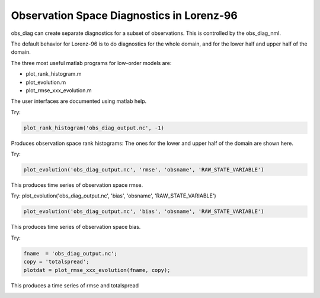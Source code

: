 Observation Space Diagnostics in Lorenz-96
==========================================

obs_diag can create separate diagnostics for a subset of observations. This is controlled by 
the obs_diag_nml.

The default behavior for Lorenz-96 is to do diagnostics for the whole domain, and for the lower 
half and upper half of the domain. 

The three most useful matlab programs for low-order models are:

- plot_rank_histogram.m
- plot_evolution.m
- plot_rmse_xxx_evolution.m

The user interfaces are documented using matlab help.

Try: 

.. code-block:: 
   
   plot_rank_histogram('obs_diag_output.nc', -1)

Produces observation space rank histograms: The ones for the lower and upper half of the 
domain are shown here. 

.. image:: images/hist_lower.png
   :align: center

.. image:: images/hist_upper.png
   :align: center

Try: 

.. code-block:: matlab
   
   plot_evolution('obs_diag_output.nc', 'rmse', 'obsname', 'RAW_STATE_VARIABLE')

This produces time series of observation space rmse. 


.. image:: images/evolution_rmse.png
   :align: center


Try: plot_evolution('obs_diag_output.nc', 'bias', 'obsname', 'RAW_STATE_VARIABLE')

.. code-block:: matlab

   plot_evolution('obs_diag_output.nc', 'bias', 'obsname', 'RAW_STATE_VARIABLE')

This produces time series of observation space bias. 

.. image:: images/evolution_bias.png
   :align: center


Try: 

.. code-block:: matlab

	fname  = 'obs_diag_output.nc';
	copy = 'totalspread';
	plotdat = plot_rmse_xxx_evolution(fname, copy);

This produces a time series of rmse and totalspread

.. image:: images/rmse_xxx_evo.png
   :align: center
